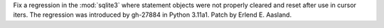 Fix a regression in the :mod:`sqlite3` where statement objects were not
properly cleared and reset after use in cursor iters. The regression was
introduced by gh-27884 in Python 3.11a1. Patch by Erlend E. Aasland.
